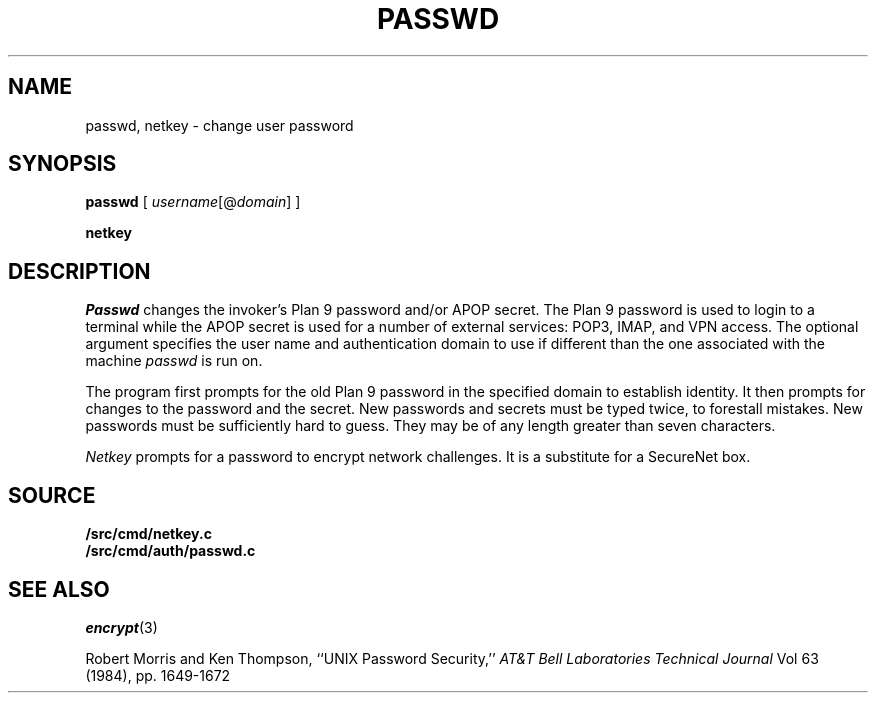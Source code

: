 .TH PASSWD 1
.SH NAME
passwd, netkey \- change user password
.SH SYNOPSIS
.B passwd
[
.I username\fR[@\fPdomain\fR]\fP
]
.PP
.B netkey
.SH DESCRIPTION
.I Passwd
changes the invoker's Plan 9 password and/or APOP secret.
The Plan 9 password is used to login to a terminal while
the APOP secret is used for a number of external services:
POP3, IMAP, and VPN access.  The optional argument specifies
the user name and authentication domain to use if different
than the one associated with the machine
.I passwd
is run on.
.PP
The program first prompts for the old Plan 9 password in the specified
domain to establish
identity.
It then prompts for changes to the password and the
secret.
New passwords and secrets must be typed twice, to forestall mistakes.
New passwords must be sufficiently hard to guess.
They may be of any length greater than seven characters.
.PP
.I Netkey
prompts for a password to encrypt network challenges.
It is a substitute for a SecureNet box.
.SH SOURCE
.B \*9/src/cmd/netkey.c
.br
.B \*9/src/cmd/auth/passwd.c
.SH "SEE ALSO"
.IR encrypt (3)
.PP
Robert Morris and Ken Thompson,
``UNIX Password Security,''
.I AT&T Bell Laboratories Technical Journal
Vol 63 (1984), pp. 1649-1672
